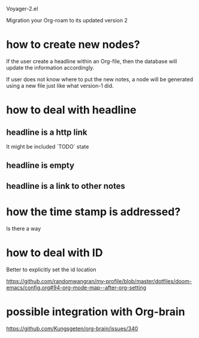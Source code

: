 Voyager-2.el

Migration your Org-roam to its updated version 2

* how to create new nodes?

  If the user create a headline within an Org-file, then the database
  will update the information accordingly.

  If user does not know where to put the new notes, a node will be
  generated using a new file just like what version-1 did.

* how to deal with headline
** headline is a http link
   It might be included `TODO` state
** headline is empty
** headline is a link to other notes

* how the time stamp is addressed?
  Is there a way

* how to deal with ID
  Better to explicitly set the id location
  

  https://github.com/randomwangran/my-profile/blob/master/dotfiles/doom-emacs/config.org#94-org-mode-map--after-org-setting
  
  
* possible integration with Org-brain


  https://github.com/Kungsgeten/org-brain/issues/340
